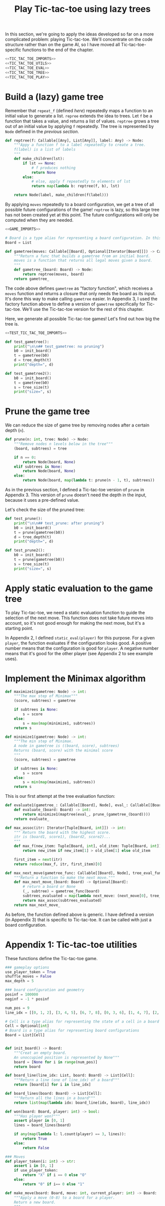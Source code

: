 #+HTML_HEAD: <link rel="stylesheet" type="text/css" href="https://gongzhitaao.org/orgcss/org.css"/>
#+EXPORT_FILE_NAME: ../html/tic-tac-toe.html
#+TITLE: Play Tic-tac-toe using lazy trees

In this section, we're going to apply the ideas developed so far on a more complicated problem: playing Tic-tac-toe. We'll concentrate on the code structure rather than on the game AI, so I have moved all Tic-tac-toe-specific functions to the end of the chapter.

#+begin_src python :noweb yes :tangle ../src/tic_tac_toe.py
  <<TIC_TAC_TOE_IMPORTS>>
  <<TIC_TAC_TOE_UTILS>>
  <<TIC_TAC_TOE_EVAL>>
  <<TIC_TAC_TOE_TREE>>
  <<TIC_TAC_TOE_PLAY>>
#+end_src

* Build a (lazy) game tree
Remember that =repeat_f= (defined [[diff.org][here]]) repeatedly maps a function to an initial value to generate a list. =repree= extends the idea to trees. Let =f= be a function that takes a value, and returns a list of values. =reptree= grows a tree out of an initial value by applying =f= repeatedly. The tree is represented by =Node= defined in the [[lazy_tree.org][previous section]]. 
#+begin_src python :noweb yes :tangle ../src/lazy_utils.py
  def reptree(f: Callable[[Any], List[Any]], label: Any) -> Node:
      """Appy a function f to a label repeatedly to create a tree.
      f(label) is a list of labels
      """
      def make_children(lst):
          if lst == None:
              # f produces nothing
              return None
          else:
              # else, apply f repeatedly to elements of lst
              return map(lambda b: reptree(f, b), lst)

      return Node(label, make_children(f(label)))
#+end_src

By applying =moves= repeatedly to a board configuration, we get a tree of all possible future configurations of the game! =reptree= is lazy, so this large tree has not been created yet at this point. The future configurations will only be computed when they are needed.
#+begin_src python :noweb yes :tangle ../src/game.py
  <<GAME_IMPORTS>>

  # Board is a type alias for representing a board configuration. In this example,  it's just a list
  Board = List

  def gametree(moves: Callable[[Board], Optional[Iterator[Board]]]) -> Callable[[Board], Node]:
      """Return a func that builds a gametree from an initial board.
      moves is a function that returns all legal moves given a board.
      """
      def gametree_(board: Board) -> Node:
          return reptree(moves, board)
      return gametree_
#+end_src

The code above defines =gametree= as "factory function", which receives a =moves= function and returns a closure that only needs the board as its input. It's done this way to make calling =gametree= easier. In Appendix 3, I used the factory function above to define a version of =gametree= specifically for Tic-tac-toe. We'll use the Tic-tac-toe version for the rest of this chapter.

Here, we generate all possible Tic-tac-toe games! Let's find out how big the tree is.
#+begin_src python :noweb yes :tangle ../src/test_tic_tac_toe.py
  <<TEST_TIC_TAC_TOE_IMPORTS>>

  def test_gametree():
      print("\n\n## test_gametree: no pruning")
      b0 = init_board()
      t = gametree(b0)
      d = tree_depth(t)
      print("depth=", d)

  def test_gametree2():
      b0 = init_board()
      t = gametree(b0)
      s = tree_size(t)
      print("size=", s)
#+end_src

* Prune the game tree
We can reduce the size of game tree by removing nodes after a certain depth (=n=). 
#+begin_src python :noweb yes :tangle ../src/lazy_utils.py
  def prune(n: int, tree: Node) -> Node:
      """Remove nodes n levels below in the tree"""
      (board, subtrees) = tree

      if n == 0:
          return Node(board, None)
      elif subtrees is None:
          return Node(board, None)
      else:
          return Node(board, map(lambda t: prune(n - 1, t), subtrees))
#+end_src

As in the previous section, I defined a Tic-tac-toe version of =prune= in Appendix 3. This version of =prune= doesn't need the depth in the input, because it uses a pre-defined value. 

Let's check the size of the pruned tree:
#+begin_src python :noweb yes :tangle ../src/test_tic_tac_toe.py
  def test_prune():
      print("\n\n## test_prune: after pruning")
      b0 = init_board()
      t = prune(gametree(b0))
      d = tree_depth(t)
      print("depth=", d)
#+end_src

#+begin_src python :noweb yes :tangle ../src/test_tic_tac_toe.py
  def test_prune2():
      b0 = init_board()
      t = prune(gametree(b0))
      s = tree_size(t)
      print("size=", s)
#+end_src

* Apply static evaluation to the game tree
To play Tic-tac-toe, we need a static evaluation function to guide the selection of the next move. This function does not take future moves into account, so it's not good enough for making the next move, but it's a starting point.

In Appendix 2, I defined =static_eval(player)= for this purpose. For a given =player=, the function evaluates if the configuration looks good. A positive number means that the configuration is good for =player=. A negative number means that it's good for the other player (see Appendix 2 to see example uses). 

* Implement the Minimax algorithm
#+begin_src python :noweb yes :tangle ../src/game.py
  def maximize1(gametree: Node) -> int:
      """The max step of Minimax"""
      (score, subtrees) = gametree

      if subtrees is None:
          s = score
      else:
          s = max(map(minimize1, subtrees))
      return s

  def minimize1(gametree: Node) -> int:
      """The min step of Minimax.
      A node in gametree is ((board, score), subtrees)
      Returns (board, score) with the minimal score
      """    
      (score, subtrees) = gametree

      if subtrees is None:
          s = score
      else:
          s = min(map(maximize1, subtrees))
      return s
#+end_src

This is our first attempt at the tree evaluation function:
#+begin_src python :noweb yes :tangle ../src/game.py
  def evaluate1(gametree_: Callable[[Board], Node], eval_: Callable[[Board], int], prune_: Callable[[Node], Node]) -> Callable[[Board], int]:
      def evaluate_(board: Board) -> int:
          return minimize1(maptree(eval_, prune_(gametree_(board))))
      return evaluate_
#+end_src

#+begin_src python :noweb yes :tangle ../src/game.py
  def max_assoc(itr: Iterator[Tuple[Board, int]]) -> int:
      """ Return the board with the highest score.
      itr is (board1, score1), (board2, score2)...
      """
      def max_f(new_item: Tuple[Board, int], old_item: Tuple[Board, int]):
          return new_item if new_item[1] > old_item[1] else old_item

      first_item = next(itr)
      return reduce(max_f, itr, first_item)[0]
    
  def max_next_move(gametree_func: Callable[[Board], Node], tree_eval_func: Callable[[Board], int]) -> Callable[[Board], Optional[Board]]:
      """Return a function to make the next move."""
      def max_next_move_(board: Board) -> Optional[Board]:
          # return a board or None
          (_, subtree) = gametree_func(board)
          subtrees_evaluated = map(lambda next_move: (next_move[0], tree_eval_func(next_move[0])), subtree)
          return max_assoc(subtrees_evaluated)
      return max_next_move_
#+end_src

As before, the function defined above is generic. I have defined a version (in Appendix 3) that is specific to Tic-tac-toe. It can be called with just a board configuration.

* Appendix 1: Tic-tac-toe utilities
These functions define the Tic-tac-toe game.
#+begin_src python :tangle no :noweb-ref TIC_TAC_TOE_UTILS
  ### gameplay options
  use_player_token = True
  shuffle_moves = False
  max_depth = 5

  ### board configuration and geometry
  posinf = 100000
  neginf = -1 * posinf

  num_pos = 9
  line_idx = [[0, 1, 2], [3, 4, 5], [6, 7, 8], [0, 3, 6], [1, 4, 7], [2, 5, 8], [0, 4, 8], [2, 4, 6]]

  # Cell is a type alias for representing the state of a cell in a board
  Cell = Optional[int]
  # Board is a type alias for representing board configurations
  Board = List[Cell]


  def init_board() -> Board:
      """Creat an empty board.
      An unoccupied position is represented by None"""
      board = [None for i in range(num_pos)]
      return board

  def board_line(line_idx: List, board: Board) -> List[Cell]:
      """Return a line (one of line_idx) of a board"""
      return [board[i] for i in line_idx]

  def board_lines(board: Board) -> List[Cell]:
      """Return all the lines in a board"""
      return list(map(lambda idx: board_line(idx, board), line_idx))

  def won(board: Board, player: int) -> bool:
      """Has player won?"""
      assert player in [0, 1]
      lines = board_lines(board)

      if any(map(lambda l: l.count(player) == 3, lines)):
          return True
      else:
          return False

  ### Moves
  def player_token(i: int) -> str:
      assert i in [0, 1]
      if use_player_token:
          return "X" if i == 0 else "O"
      else:
          return "0" if i== 0 else "1"

  def make_move(board: Board, move: int, current_player: int) -> Board:
      """Apply a move (0-8) to a board for a player.
      Return a new board.
      """
      new_board = board.copy()
      assert new_board[move] is None
      assert current_player in [0, 1]

      new_board[move] = current_player

      return new_board

  def who_plays(board: Board) -> int:
      """Which player is playing the next move?"""
      return board.count(0) - board.count(1)

  def moves(board: Board) -> Optional[Iterator[Board]]:
      """Returns an iterator of boards for all legal next moves."""
      next_player = who_plays(board)
      other_player = (next_player + 1) % 2

      if won(board, other_player):
          # There is no legal move if the game is already won
          return None
      else:
          candidate_moves = [i for i in range(num_pos) if board[i] is None]

          if shuffle_moves:
              shuffle(candidate_moves)

          if len(candidate_moves) == 0:
              return None
          else:
              return map(lambda i: make_move(board, i, next_player), candidate_moves)

  def display_board(board: Board, coordinates = False) -> None:
      """Display a board"""
      def row(lst):
          return reduce(lambda a, b: a + " "+ b, lst, "")

      d = {None: '.', 1: player_token(1), 0: player_token(0)}

      zz = list(map(lambda i: d[i], board))
      zz = [zz[i:i+3] for i in range(0, 9, 3)]
      zz = list(map(row, zz))

      if coordinates:
          def d(i):
              if board[i] is None:
                  return str(i)
              else:
                  return "."
          zz2 = [d(i) for i in range(9)]
          zz2 = [zz2[i:i+3] for i in range(0, 9, 3)]
          zz2 = list(map(row, zz2))

      res = ""
      if coordinates:
          for i in range(3):
              res = res + zz[i] + "\t\t" + zz2[i] + "\n"
      else:
          for i in range(3):
              res = res + zz[i] + "\n"

      print(res[:-1])
#+end_src

Note that the player who plays the next move is encoded in the board. This information is not stored as a game state.
#+begin_src python :noweb yes :tangle ../src/test_tic_tac_toe.py
  def test_who_plays():
      b = init_board()
      assert who_plays(b) == 0

      b[1] = 0
      assert who_plays(b) == 1

      b[2] = 1
      assert who_plays(b) == 0
#+end_src

=moves= is very important because it defines all the legal moves. Some basic testing is needed:
#+begin_src python :noweb yes :tangle ../src/test_tic_tac_toe.py
  def test_moves():
      # there should be no legal move for 0 because 1 has already won
      b = [1, 0, 0, 1, 0, None, 1, None, None]
      assert moves(b) is None

      # there should be no legal move for 0 because 0 has already won    
      b = [1, 0, 0, 1, 0, None, None, 0, 1]
      assert moves(b) is None

      # the board is full
      b = [1, 0, 1, 0, 0, 1, 0, 1, 0]
      assert moves(b) is None
#+end_src

* Appendix 2: Static evaluation function for Tic-tac-toe
A static evaluation function takes a board configuration and returns a number representing how good the position is (without taking future moves into account). There are different ways to evaluate how good a configuration is. I implemented a very common one.

#+begin_src python :tangle no :noweb-ref TIC_TAC_TOE_EVAL
  ### Heuristic evaluation of board configurations
  def is_good_line(n: int, player: int, line: List[Cell]) -> bool:
      """A typical way to evaluate if a line is good"""

      assert n in [1, 2]
      assert player in [0, 1]

      v1 = line.count(player) == n
      v2 = line.count(None) == 3 - n
      return v1 and v2

  def count_good_lines(n: int , player: int, lines: List[Cell]) -> int:
      """How many good lines?"""

      assert n in [1, 2]
      assert player in [0, 1]

      zz = list(map(lambda l: is_good_line(n, player, l), lines))
      return zz.count(True)

  def static_eval_0(board: Board) -> int:
      """Static board value for player 0
      >0: player 0 is doing better
      <0: player 1 is doing better
      """
      lines = board_lines(board)

      if any(map(lambda l: l.count(0) == 3, lines)):
          val = posinf
      elif any(map(lambda l: l.count(1) ==3, lines)):
          val = neginf
      else:
          x2 = count_good_lines(2, 0, lines)
          x1 = count_good_lines(1, 0, lines)

          o2 = count_good_lines(2, 1, lines)
          o1 = count_good_lines(1, 1, lines)

          val = 3 * x2 + x1 - (3 * o2 + o1)
      return val

  def static_eval(i: int) -> Callable[[Board], int]:
      """Static board value for player i"""
      assert i in [0, 1], i

      def static_eval_(board):
          v = static_eval_0(board)
          if i == 0:
              return v
          else:
              return -1 * v

      return static_eval_
#+end_src

Using the =maptree= function defined in a [[lazy_tree.org][previous chapter]], we can score an entire game! The following shows the distribution of the scores in a pruned tree:
#+begin_src python :noweb yes :tangle ../src/test_tic_tac_toe.py
  def test_static_eval():
      """Apply static eval to a game tree"""
      print("\n## test_static_eval2")
      def freq(lst):
          dict = {}
          for i in lst:
              if i in dict:
                  dict[i] = dict[i] + 1
              else:
                  dict[i] = 1
          return dict

      def show_freq(dict):
          k = dict.keys()
          k = sorted(k)
          for kk in k:
              print(f'{kk:10}     {dict[kk]}')

      b0 = init_board()
      t = prune(gametree(b0))
      t = maptree(static_eval(0), t)
      t = list(tree_labels(t))
      show_freq(freq(t))
#+end_src

It's important that the static evaluation function knows when a player wins the game.
#+begin_src python :noweb yes :tangle ../src/test_tic_tac_toe.py
  def test_static_eval_winning_condition():
      # evaluate for player 0
      eval_0 = static_eval(0)
      # evaluate for player 1
      eval_1 = static_eval(1)

      # player 0 won
      b = [1, 0, 0, 1, 0, None, None, 0, 1]
      assert eval_0(b) == posinf
      assert eval_1(b) == neginf

      # player 1 won
      b = [1, 0, 0, 1, 0, None, 1, None, None]
      assert eval_0(b) == neginf
      assert eval_1(b) == posinf
#+end_src

* Appendix 3: Tic-tac-toe gametree
Functions related to game theory (=gametree=, =prune=, =evaluate=) defined in =game.py= are generic, and therefore require a couple of parameters to call. Here, we define Tic-tac-toe specific versions of these functions, to make them easier to use.

#+begin_src python :tangle no :noweb-ref TIC_TAC_TOE_TREE
  # gametree takes a board configuration and returns a tree
  gametree: Callable[[Board], Node] = game.gametree(moves)

  # prune takes a tree and returns another tree
  def prune(tree: Node) -> Node:
      return lazy_utils.prune(max_depth, tree)

  # given a player, returns a tree evlauation function that takes a board configuration and returns a number
  def evaluate1(player: int) -> Callable[[Board], int]:
      """Evaluate tic-tac-toe tree for player i (version 1)"""
      return game.evaluate1(gametree, static_eval(player), prune)

  # given a tree evaluation function, return a function that takes a board and returns a board
  def max_next_move(tree_eval_func: Callable[[Board], int]) -> Callable[[Board], Optional[Board]]:
      return game.max_next_move(gametree, tree_eval_func)
#+end_src

The winning conditions have to be reflected in the game tree. Let's make sure that they are:
#+begin_src python :noweb yes :tangle ../src/test_tic_tac_toe.py
  def test_game_tree_structure():
      # Since player 0 has won, there should be no subtrees
      b = [1, 0, 0, 1, 0, None, None, 0, 1]
      t = gametree(b)
      assert t[1] is None

      # Since player 1 has won, there should be no subtrees
      b = [1, 0, 0, 1, 0, None, 1, None, None]
      t = gametree(b)
      assert t[1] is None

      # This is a draw. There should be no subtrees
      b = [1, 0, 1, 0, 0, 1, 0, 1, 0]
      t = gametree(b)
      assert t[1] is None
#+end_src

The static evaluation function, when applied to the game tree, should also reflect the winning conditions.
#+begin_src python :noweb yes :tangle ../src/test_tic_tac_toe.py
  def test_gametree_evaluation():
      # player 0 has won
      b = [1, 0, 0, 1, 0, None, None, 0, 1]
      (score, subtrees) = maptree(static_eval(0), prune(gametree(b)))
      assert subtrees is None and score == posinf

      # player 1 has won
      b = [1, 0, 0, 1, 0, None, 1, None, None]
      (score, subtrees) = maptree(static_eval(0), prune(gametree(b)))
      assert subtrees is None and score == neginf

      # This is a draw
      b = [1, 0, 1, 0, 0, 1, 0, 1, 0]
      (score, subtrees) = maptree(static_eval(0), prune(gametree(b)))
      assert subtrees is None and score == 0
#+end_src

* Appendix 4: Testing the tree evaluation function
#+begin_src python :noweb yes :tangle ../src/test_tic_tac_toe.py
  def test_tree_eval():
      b = [1, 0, 0, None, 0, None, 1, None, None]
      print("\nGiven this board, player 1 to play")
      player = 1
      display_board(b)

      print("\nThis move wins")
      b = [1, 0, 0, 1, 0, None, 1, None, None]
      display_board(b)
      score = evaluate1(player)(b)
      assert score == posinf

      print("\nThis move will lose in the next move, so should get a losing score")
      b = [1, 0, 0, None, 0, 1, 1, None, None]
      display_board(b)
      score = evaluate1(player)(b)
      assert score == neginf

      print("\nThis move will win in the next move, so should get a winning score")
      b = [1, 0, 0, None, 0, None, 1, 1, None]
      display_board(b)
      score = evaluate1(player)(b)
      assert score == posinf
#+end_src

* Appendix 5: Gameplay
#+begin_src python :tangle no :noweb-ref TIC_TAC_TOE_PLAY
  def human_next_move(board: List) -> Union[List, None]:
      """Display current board, ask player to make the next move.
      Return a board after the player's move.
      """
      display_board(board, coordinates = True)
      legal_moves = [i for i in range(num_pos) if board[i] is None]
      if legal_moves == []:
          return None
      else:
          player = who_plays(board)

          ok = False
          while not ok:
              m = input(f"player {player_token(player)} move?")
              try:
                  i = int(m)
                  if i in legal_moves:
                      ok = True
              except ValueError:
                  pass

          return make_move(board, i, player) 
#+end_src

#+begin_src python :tangle no :noweb-ref TIC_TAC_TOE_PLAY
  def computer_next_move(board: List) -> Union[List, None]:
      player = who_plays(board)
      computer_move_function = max_next_move(evaluate1(player))
      return computer_move_function(board)
#+end_src

#+begin_src python :tangle no :noweb-ref TIC_TAC_TOE_PLAY
  def player_next_move(board, player_settings = {0: 'human', 1: 'computer'}):
      player = who_plays(board)
      if player_settings[player] == 'human':
          return human_next_move(board)
      else:
          return computer_next_move(board)
#+end_src

#+begin_src python :tangle no :noweb-ref TIC_TAC_TOE_PLAY
  def play(player_settings = {0: 'human', 1: 'computer'}):
      b = init_board()

      finished = False
      while not finished:
          b = player_next_move(b, player_settings)
          player = (who_plays(b) + 1) % 2
          print()
          print(f"{player_token(player)} played:")
          display_board(b)
          print()

          assert b is not None
          if won(b, player):
              print(f"{player_token(player)} won!")
              finished = True
          elif len([i for i in range(num_pos) if b[i] is None]) == 0:
              print("Draw!")
              finished = True  
#+end_src

* Appendix 6: Imports
#+begin_src python :tangle no :noweb-ref TIC_TAC_TOE_IMPORTS
  from typing import List, Iterator, Union, Callable
  from functools import reduce
  from random import shuffle

  from lazy_utils import maptree
  import lazy_utils
  import game
#+end_src

#+begin_src python :tangle no :noweb-ref GAME_IMPORTS
  from functools import reduce
  from typing import Callable, List, Union, Iterator, Tuple, Optional
  from lazy_utils import reptree, maptree, prune, Node
#+end_src

#+begin_src python :noweb yes :noweb-ref TEST_TIC_TAC_TOE_IMPORTS
  from tic_tac_toe import init_board, moves, static_eval_0, static_eval, display_board, who_plays, posinf, neginf, gametree, prune, evaluate1
  from lazy_utils import tree_size, tree_depth, maptree, tree_labels
#+end_src
